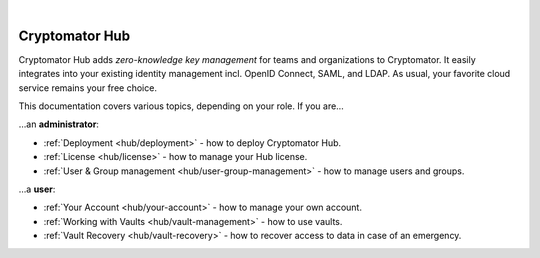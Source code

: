 .. image:: ../img/hub/hub-intro.png
    :alt: Cryptomator Hub connects team members
    :width: 384px
    :align: center

|

***************
Cryptomator Hub
***************

Cryptomator Hub adds *zero-knowledge key management* for teams and organizations to Cryptomator.
It easily integrates into your existing identity management incl. OpenID Connect, SAML, and LDAP.
As usual, your favorite cloud service remains your free choice.

This documentation covers various topics, depending on your role.
If you are…

…an **administrator**:

* :ref:`Deployment <hub/deployment>` - how to deploy Cryptomator Hub.
* :ref:`License <hub/license>` - how to manage your Hub license.
* :ref:`User & Group management <hub/user-group-management>` - how to manage users and groups.


…a **user**:

* :ref:`Your Account <hub/your-account>` - how to manage your own account.
* :ref:`Working with Vaults <hub/vault-management>` - how to use vaults.
* :ref:`Vault Recovery <hub/vault-recovery>` - how to recover access to data in case of an emergency.